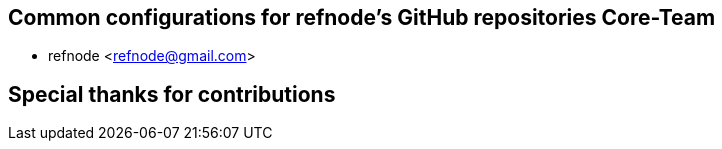 == Common configurations for refnode's GitHub repositories Core-Team

* refnode <refnode@gmail.com>

== Special thanks for contributions
